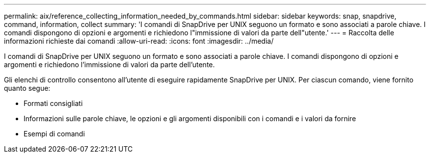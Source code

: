 ---
permalink: aix/reference_collecting_information_needed_by_commands.html 
sidebar: sidebar 
keywords: snap, snapdrive, command, information, collect 
summary: 'I comandi di SnapDrive per UNIX seguono un formato e sono associati a parole chiave. I comandi dispongono di opzioni e argomenti e richiedono l"immissione di valori da parte dell"utente.' 
---
= Raccolta delle informazioni richieste dai comandi
:allow-uri-read: 
:icons: font
:imagesdir: ../media/


[role="lead"]
I comandi di SnapDrive per UNIX seguono un formato e sono associati a parole chiave. I comandi dispongono di opzioni e argomenti e richiedono l'immissione di valori da parte dell'utente.

Gli elenchi di controllo consentono all'utente di eseguire rapidamente SnapDrive per UNIX. Per ciascun comando, viene fornito quanto segue:

* Formati consigliati
* Informazioni sulle parole chiave, le opzioni e gli argomenti disponibili con i comandi e i valori da fornire
* Esempi di comandi

